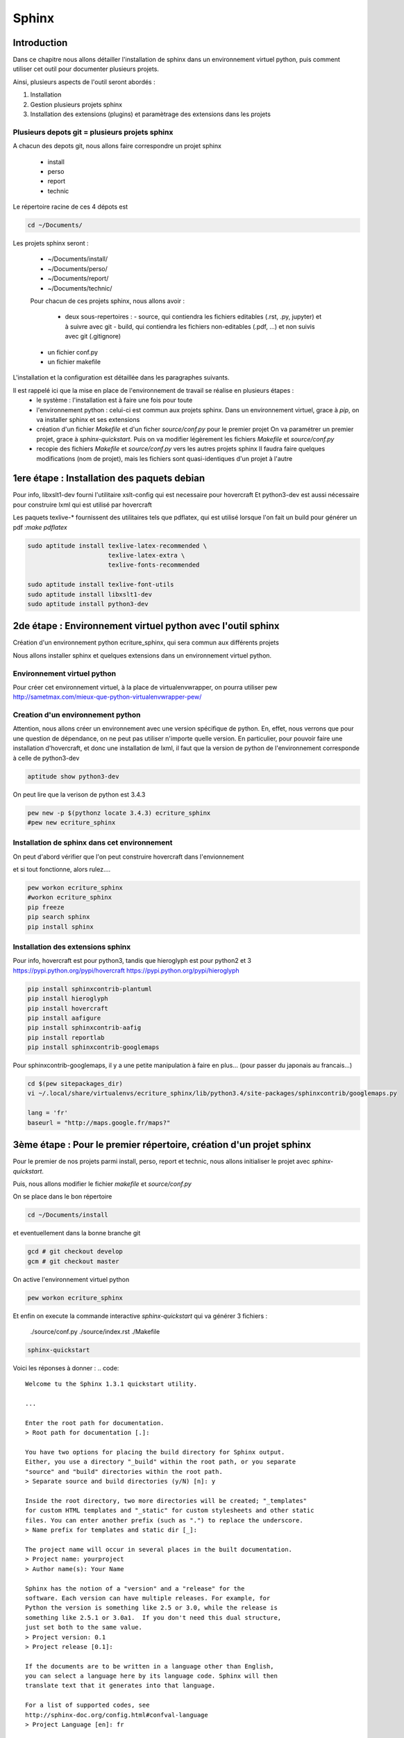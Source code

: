 .. Sphinx documentation master file, created by
   sphinx-quickstart on Tue Nov 12 16:21:02 2013.
   You can adapt this file completely to your liking, but it should at least
   contain the root `toctree` directive.

******
Sphinx
******

Introduction
============

Dans ce chapitre nous allons détailler l'installation de sphinx dans un environnement
virtuel python, puis comment utiliser cet outil pour documenter plusieurs projets.

Ainsi, plusieurs aspects de l'outil seront abordés :

#. Installation
#. Gestion plusieurs projets sphinx
#. Installation des extensions (plugins) et paramètrage des extensions dans les projets

Plusieurs depots git = plusieurs projets sphinx
-----------------------------------------------

A chacun des depots git, nous allons faire correspondre un projet sphinx

 - install
 - perso
 - report
 - technic

Le répertoire racine de ces 4 dépots est

.. code::

  cd ~/Documents/

Les projets sphinx seront :

 * ~/Documents/install/
 * ~/Documents/perso/
 * ~/Documents/report/
 * ~/Documents/technic/

 Pour chacun de ces projets sphinx, nous allons avoir :
 
  - deux sous-repertoires :
    - source, qui contiendra les fichiers editables (.rst, .py, jupyter) et à suivre avec git
    - build, qui contiendra les fichiers non-editables (.pdf, ...) et non suivis avec git (.gitignore)
 - un fichier conf.py
 - un fichier makefile

L'installation et la configuration est détaillée dans les paragraphes suivants.

Il est rappelé ici que la mise en place de l'environnement de travail se réalise en plusieurs étapes :
 - le système : l'installation est à faire une fois pour toute
 - l'environnement python : celui-ci est commun aux projets sphinx.
   Dans un environnement virtuel, grace à `pip`, on va installer sphinx et ses extensions
 - création d'un fichier `Makefile` et d'un ficher `source/conf.py` pour le premier projet
   On va paramétrer un premier projet, grace à `sphinx-quickstart`.
   Puis on va modifier légèrement les fichiers `Makefile` et `source/conf.py`
 - recopie des fichiers `Makefile` et `source/conf.py` vers les autres projets sphinx
   Il faudra faire quelques modifications (nom de projet), mais les fichiers
   sont quasi-identiques d'un projet à l'autre

1ere étape : Installation des paquets debian
============================================

Pour info, libxslt1-dev fourni l'utilitaire xslt-config qui est necessaire pour hovercraft
Et python3-dev est aussi nécessaire pour construire lxml qui est utilisé par hovercraft

Les paquets texlive-* fournissent des utilitaires tels que pdflatex, qui
est utilisé lorsque l'on fait un build pour générer un pdf :`make pdflatex`

.. code::

  sudo aptitude install texlive-latex-recommended \
                        texlive-latex-extra \
                        texlive-fonts-recommended

  sudo aptitude install texlive-font-utils
  sudo aptitude install libxslt1-dev
  sudo aptitude install python3-dev

2de étape : Environnement virtuel python avec l'outil sphinx
============================================================
Création d'un environnement python ecriture_sphinx, qui sera commun aux différents projets

Nous allons installer sphinx et quelques extensions dans un environnement virtuel python.

Environnement virtuel python
----------------------------
Pour créer cet environnement virtuel, à la place de virtualenvwrapper, on
pourra utiliser pew
http://sametmax.com/mieux-que-python-virtualenvwrapper-pew/

Creation d'un environnement python
----------------------------------

Attention, nous allons créer un environnement avec une version spécifique de python.
En, effet, nous verrons que pour une question de dépendance, on ne peut pas utiliser
n'importe quelle version.
En particulier, pour pouvoir faire une installation d'hovercraft,
et donc une installation de lxml,
il faut que la version de python de l'environnement corresponde à celle de python3-dev

.. code::

  aptitude show python3-dev

On peut lire que la verison de python est 3.4.3

.. code::

  pew new -p $(pythonz locate 3.4.3) ecriture_sphinx
  #pew new ecriture_sphinx

Installation de sphinx dans cet environnement
---------------------------------------------

On peut d'abord vérifier que l'on peut construire hovercraft dans l'envionnement

.. code::
  pew workon ecriture_sphinx
  pip wheel lxml

et si tout fonctionne, alors rulez....

.. code::

  pew workon ecriture_sphinx
  #workon ecriture_sphinx
  pip freeze
  pip search sphinx
  pip install sphinx


Installation des extensions sphinx
----------------------------------

Pour info, hovercraft est pour python3, tandis que hieroglyph est pour python2 et 3
https://pypi.python.org/pypi/hovercraft
https://pypi.python.org/pypi/hieroglyph

.. code::

  pip install sphinxcontrib-plantuml
  pip install hieroglyph
  pip install hovercraft
  pip install aafigure
  pip install sphinxcontrib-aafig
  pip install reportlab
  pip install sphinxcontrib-googlemaps

Pour sphinxcontrib-googlemaps, il y a une petite manipulation à faire en plus...
(pour passer du japonais au francais...)

.. code::

  cd $(pew sitepackages_dir)
  vi ~/.local/share/virtualenvs/ecriture_sphinx/lib/python3.4/site-packages/sphinxcontrib/googlemaps.py

  lang = 'fr'
  baseurl = "http://maps.google.fr/maps?"


3ème étape : Pour le premier répertoire, création d'un projet sphinx
====================================================================
Pour le premier de nos projets parmi install, perso, report et technic,
nous allons initialiser le projet avec `sphinx-quickstart`.

Puis, nous allons modifier le fichier `makefile` et `source/conf.py`

On se place dans le bon répertoire

.. code::

  cd ~/Documents/install

et eventuellement dans la bonne branche git

.. code::

  gcd # git checkout develop
  gcm # git checkout master

On active l'environnement virtuel python

.. code::

  pew workon ecriture_sphinx

Et enfin on execute la commande interactive `sphinx-quickstart`
qui va générer 3 fichiers :

  ./source/conf.py
  ./source/index.rst
  ./Makefile

.. code::

  sphinx-quickstart

Voici les réponses à donner :
.. code::

  Welcome tu the Sphinx 1.3.1 quickstart utility.

  ...

  Enter the root path for documentation.
  > Root path for documentation [.]:

  You have two options for placing the build directory for Sphinx output.
  Either, you use a directory "_build" within the root path, or you separate
  "source" and "build" directories within the root path.
  > Separate source and build directories (y/N) [n]: y

  Inside the root directory, two more directories will be created; "_templates"
  for custom HTML templates and "_static" for custom stylesheets and other static
  files. You can enter another prefix (such as ".") to replace the underscore.
  > Name prefix for templates and static dir [_]:

  The project name will occur in several places in the built documentation.
  > Project name: yourproject
  > Author name(s): Your Name

  Sphinx has the notion of a "version" and a "release" for the
  software. Each version can have multiple releases. For example, for
  Python the version is something like 2.5 or 3.0, while the release is
  something like 2.5.1 or 3.0a1.  If you don't need this dual structure,
  just set both to the same value.
  > Project version: 0.1
  > Project release [0.1]:

  If the documents are to be written in a language other than English,
  you can select a language here by its language code. Sphinx will then
  translate text that it generates into that language.

  For a list of supported codes, see
  http://sphinx-doc.org/config.html#confval-language
  > Project Language [en]: fr

  The file name suffix for source files. Commonly, this is either ".txt"
  or ".rst".  Only files with this suffix are considered documents.
  > Source file suffix [.rst]:

  One document is special in that it is considered the top node of the
  "contents tree", that is, it is the root of the hierarchical structure
  of the documents. Normally, this is "index", but if your "index"
  document is a custom template, you can also set this to another filename.
  > Name of your master document (without suffix) [index]:

  Sphinx can also add configuration for epub output:
  > Do you want to use the epub builder (y/n) [n]:

  Please indicate if you want to use one of the following Sphinx extensions:
  > autodoc: automatically insert docstrings from modules (y/N) [n]: y
  > doctest: automatically insert test code snippets in doctest blocks (y/n) [n]: y
  > intersphinx: link between Sphinx documentation of different projects (y/N) [n]: y
  > todo: write "todo" enties that can be shown or hidden on build (y/n) [n]: y
  > coverage: checks for documentation coverage (y/n) [n]: y
  > pngmath:include math, rendered as PNG images (y/n) [n]:
  > mathjax: include math, rendered in the browser by MathJax (y/n) [n]: y
  > ifconfig: conditional inclusion of content based on config values (y/n) [n]: y
  > viewcode: include links to the source code of documented Python objects (y/n) [n]: y

  A Makefile and a Windows command file can be generated for you so that you
  only have to run e.g. `make html` instead of invoking sphinx-build
  directly.
  > Create Makefile? (y/n) [y]:
  > Create Windows command file? (y/n) [y]: n

  creating file ./source/conf.py
  creating file ./source/index.rst
  creating file ./Makefile

  Finished: An initial directory structure has been created.

  You should now populate your master file ./source/index.rst and create other documentation
  source files. Use the Makefile to build the docs, like so:
     make builder
  where "builder" is one of the supported builders, e.g. html, latex or linkcheck.

Nous allons modifier le fichier `Makefile` qui vient d'être fabriqué,
afin de rajouter des directives supplémentaires
afin de rajouter les fonctionnalités apportés par les extensions.

.. code::

  vi Makefile

.. code::

  help:
      @echo "  latexpdf   to make LaTeX files and run them through pdflatex"
      @echo "  slideshie  to make slides (hieroglyph)"
      @echo "  slideshov  to make slides (hovercraft)"
      @echo "  text       to make text files" 

  latexpdf:
      $(SPHINXBUILD) -b latex $(ALLSPHINXOPTS) $(BUILDDIR)/latex
      @echo "Running LaTeX files through pdflatex..."
      $(MAKE) -C $(BUILDDIR)/latex all-pdf
      @echo "pdflatex finished; the PDF files are in $(BUILDDIR)/latex."

  slideshie:
      $(SPHINXBUILD) -b slides $(ALLSPHINXOPTS) $(BUILDDIR)/slides
      @echo "Build finished. The HTML slides are in $(BUILDDIR)/slides."

  slideshov:
      $(SPHINXBUILD) -b slides $(ALLSPHINXOPTS) $(BUILDDIR)/slides
      @echo "Build finished. The HTML slides are in $(BUILDDIR)/slides."

  text:
      $(SPHINXBUILD) -b text $(ALLSPHINXOPTS) $(BUILDDIR)/text
      @echo
      @echo "Build finished. The text files are in $(BUILDDIR)/text."


4ème niveau
===================

Nous allons ausso modifier le fichier `source/Makefile` qui vient d'être fabriqué,
afin de rajouter les fonctionnalités apportés par les extensions.

.. code::

  vi source/conf.py
  
  extensions = ['sphinx.ext.autodoc', 'sphinx.ext.doctest', 'sphinx.ext.intersphinx', \
                'sphinx.ext.todo', 'sphinx.ext.coverage', 'sphinx.ext.mathjax', \
                'sphinx.ext.ifconfig', 'sphinx.ext.viewcode', \
                'sphinxcontrib.plantuml', \
                # 'sphinxcontrib.googlemaps', \
                'sphinxcontrib.aafig', \
                'hieroglyph']

  # -- Options for plantuml ---------------------------------------------------
  # configuration pour l'extension sphinxcontrib-plantuml
  # attention, cette extension necessite l'outil epstopdf qui est disponible
  # dans le paquet texlive-font-utils
  plantuml = 'plantuml'
  plantuml_output_format = 'svg'
  plantuml_latex_output_format = 'pdf'
  plantuml_epstopdf = 'epstopdf'
  #plantuml_output_format = 'svg'

  # -- Options for hieroglyph ---------------------------------------------------
  #slide_theme = 'slides'
  slide_theme = 'single-level'
  slide_theme_options = {'custom_css': 'custom.css'}

  # -- Options for hieroglyph ---------------------------------------------------
  aafig_format = dict(latex='pdf', html='svg', text=None)
  aafig_default_options = dict(scale=1.5, aspect=0.5, proportional=True)

Complément d'installation
-------------------------
.. code::

  pip install sphinx
  pip install sphinxcontrib-plantuml
  pip install aafigure
  pip install sphinxcontrib-aafig
  pip install hieroglyph

Attention, il semble qu'il y ait une erreur dans le fihcier aafig.py
En effet, quand on cherche à compiler un document pdf avec l'installation par defaut, on a cette erreur :

.. Code::
  Class AafigDirective(directives.images.Image):
  AttributeError: 'module' object has no attribute 'images'

Une correction semble avoir été faite (cf https://github.com/sphinx-doc/sphinx/issues/1595 ;
https://bitbucket.org/birkenfeld/sphinx-contrib/commits/f41632b346a569e2a6bcd0194ea491c2550ecf4d)

.. code::
  cdvirtualenv
  cd lib/python2.7/site-package/sphinxcontrib/
  wgets://bitbucket.org/birkenfeld/sphinx-contrib/raw/e3e989af7748e83bfb3833bd9a66c8ceb3e33408/aafig/sphinxcontrib/aafig.py

4ème étape : configuration du second projet sphinx
==================================================

Il faut recopier les fichiers `Makefile` et `source/conf.py` vers le second projet

.. code::

  cp ~/Documents/install/Makefile ~/Documents/technic/Makefile
  cp ~/Documents/install/source/conf.py ~/Documents/technic/source/conf.py

Puis faire les modifications dans le fichier Makefile et dans le fichier conf.py

Génération des builds à partir des sources
==========================================
La génération de la documentation se fait à l'aide d'un makefile

Les principales commandes qui seront utilisées seront

.. code::

  make html
  make slideshie
  make slideshov
  make latexpdf

Premier essai d'un build
------------------------

On va lancer la commande la premiere fois

.. code::

  cd ~/Documents/install
  make html

Automatiquement, le sous-repertoire ~/Documents/install/build va être créé.

.. code::

  gst

.. code::
  Fichiers non suivis:
    (utilisez "git add <fichier>..." pour inclure dans ce qui sera validé)

         build/

Pour que ce sous-répertoire soit exclu du suivi git, il faut penser à créer un fichier .gitignore

.. code::

  cd ~/Documents/install
  vi .gitignore

et le contenu de ce fichier est tout simplement

.. code::

  build/

Alors, on ajoute le fichier .gitignore à git

.. code::

  git add .gitignore

et, dorénavant, la commande git status fait apparaitre que le répoertoire build n'est plus suivi

.. code::

  gst

.. code::

  ....

Des règlages à faire pour certains builds
-----------------------------------------
Nous le verrons ci-après, pour que la génération de slides fonctionne,
il faut avoir installé un plugin à sphinx (hieroglyph)

De même, pour que la génération de pdf fonctionne, il faut avoir installé quelques paquets supplémentaires

https://github.com/davetron5000/scala-style/issues/18

.. code::

  sudo aptitude install texlive-latex-recommended \
                        texlive-latex-extra \
                        texlive-fonts-recommended

Installation et Configuration de quelques plugins
=================================================

Les extensions (ou plugins) permettent d'ajouter des fonctionnalités à Sphinx.

Par exemple, pour insérer un diagramme UML dans la documentation, on ajoute le plugin sphinxcontrib-plantuml

Pour générer une présentation (slides), on utilise soit hieroglyph, soit hovercraft.

Extension sphinxcontrib-plantuml
--------------------------------
Comme cela a été évoqué au paragraphe plantuml, ci-dessous la suite de l'installation et de la configuration de sphinxcontrib-plantuml

https://pypi.python.org/pypi/sphinxcontrib-plantuml

Ajout de sphinxcontrib-plantuml dans l'environnement python
^^^^^^^^^^^^^^^^^^^^^^^^^^^^^^^^^^^^^^^^^^^^^^^^^^^^^^^^^^^
.. code::

  pip search sphinxcontrib-plantuml
  pip install sphinxcontrib-plantuml

Enregistrement de sphinxcontrib-plantuml dans la config de sphinx
^^^^^^^^^^^^^^^^^^^^^^^^^^^^^^^^^^^^^^^^^^^^^^^^^^^^^^^^^^^^^^^^^
https://pypi.python.org/pypi/sphinxcontrib-plantuml

.. code::

  vi conf.py
  extension = [ ...., \
                'sphinxcontrib.plantuml', \
                'hieroglyph']

Attention, il faut aussi ajouter quelques variables de configuration dans conf.py

.. code::

  vi conf.py
  
  # configuration pour l'extension sphinxcontrib-plantuml
  # attention, cette extension necessite l'outil epstopdf qui est disponible
  # dans le paquet texlive-font-utils
  plantuml = 'plantuml'
  plantuml_output_format = 'svg'
  plantuml_latex_output_format = 'pdf'
  plantuml_epstopdf = 'epstopdf'

Ajout d'un executable dans le path
^^^^^^^^^^^^^^^^^^^^^^^^^^^^^^^^^^
https://pypi.python.org/pypi/sphinxcontrib-plantuml

La première partie de cette manip est expliquée au paragraphe plantuml

La seconde partie est d'installer l'utilitaire epstopdf

http://babilonline.blogspot.de/2008/07/wondering-what-happened-to-epstopdf-on.html

.. code::

  #aptitude install texlive-extra-utils
  aptitude install texlive-font-utils

Extension hieroglyph
--------------------

Ajout de hieroglyph dans l'environnement python
^^^^^^^^^^^^^^^^^^^^^^^^^^^^^^^^^^^^^^^^^^^^^^^
.. code::

  pip install hieroglyph

Enregistrement de hieroglyph dans la config de sphinx
^^^^^^^^^^^^^^^^^^^^^^^^^^^^^^^^^^^^^^^^^^^^^^^^^^^^^
http://docs.hieroglyph.io/en/latest/getting-started.html#adding-hieroglyph-to-an-exiting-project

.. code::

  vi conf.py
  extension = [ ...., 'hieroglyph']

Attention, il faut aussi ajouter quelques variables de configuration dans conf.py

.. code::

  vi conf.py
  
  # configuration pour hieroglyph
  #slide_theme = 'slides'
  slide_theme = 'single-level'
  slide_theme_options = {'custom_css': 'custom.css'}


Ajout d'un builder dans le makefile
^^^^^^^^^^^^^^^^^^^^^^^^^^^^^^^^^^^
http://docs.hieroglyph.io/en/latest/builders.html

.. code::

  vi Makefile
  slides:
      $(SPHINXBUILD) -b slides $(ALLSPHINXOPTS) $(BUILDDIR)/slides
      @echo "Build finished. The HTML slides are in $(BUILDDIR)/slides."


Extension hovercraft
--------------------

Cette extension n'a pas l'air de fonctionner avec python2

https://pypi.python.org/pypi/hovercraft/

https://hovercraft.readthedocs.org/en/1.0/

Ajout de hovercraft dans l'environnement python
^^^^^^^^^^^^^^^^^^^^^^^^^^^^^^^^^^^^^^^^^^^^^^^
Normalement, l'installation devrait etre

.. code::

  pip install hovercraft

Cependant, on se rend compte qu'il faut un prérequis
le paquet libxslt-dev qui contient le fichier xmlversion.h

.. code::

  #sudo aptitude install libxml2-dev
  sudo aptitude install libxlst-dev

Cette fois-ci, l'installation ne pose plus de problème

.. code::

  pip install hovercraft


Extension googlemaps
--------------------

Cette extension n'a pas l'air de fonctionner avec latexpdf

Ajout de googlemaps dans l'environnement python
^^^^^^^^^^^^^^^^^^^^^^^^^^^^^^^^^^^^^^^^^^^^^^^

.. code::

  pip install sphinxcontrib-googlemaps

Enregistrement de sphinxcontrib-googlemaps dans la config de sphinx
^^^^^^^^^^^^^^^^^^^^^^^^^^^^^^^^^^^^^^^^^^^^^^^^^^^^^^^^^^^^^^^^^^^
https://github.com/thewtex/sphinx-contrib/tree/master/googlemaps

.. code::

  vi conf.py
  extension = [ ...., \
                'sphinxcontrib.plantuml', \
                'sphinxcontrib.googlemaps', \
                'hieroglyph']

Modification de la langue par defaut
^^^^^^^^^^^^^^^^^^^^^^^^^^^^^^^^^^^^
C'est un japonais qui a developpé ce plugin.
Il faut aller modifier le fichier source.

.. code::

  cdvirtualenv
  vi lib/python2.7/site-packages/sphinxcontrib/googlemaps.py
  lang = 'fr'
  baseurl = "http://maps.google.fr/maps?"

Extension aafig
---------------

http://pythonhosted.org/sphinxcontrib-aafig/

https://launchpad.net/aafigure

Ajout de aafig dans l'environnement python
^^^^^^^^^^^^^^^^^^^^^^^^^^^^^^^^^^^^^^^^^^
.. code::

  pip install aafigure
  pip install sphinxcontrib-aafig
  pip install reportlab


Enregistrement de aafig dans la config de sphinx
^^^^^^^^^^^^^^^^^^^^^^^^^^^^^^^^^^^^^^^^^^^^^^^^

.. code::

  vi conf.py
  extension = [ ...., \
                'sphinxcontrib.plantuml', \
                'sphinxcontrib.googlemaps', \
                'sphinxcontrib.aafig', \
                'hieroglyph']


Attention, il faut aussi ajouter quelques variables de configuration dans conf.py

.. code::

  vi conf.py
  
  # configuration pour l'extension aafig
  aafig_format = dict(latex='pdf', html='svg', text=None)
  aafig_default_options = dict(scale=1.5, aspect=0.5, proportional=True)


Autres extensions
-----------------
Les extensions sont listées ici

http://sphinx-doc.org/extensions.html

https://bitbucket.org/birkenfeld/sphinx-contrib


